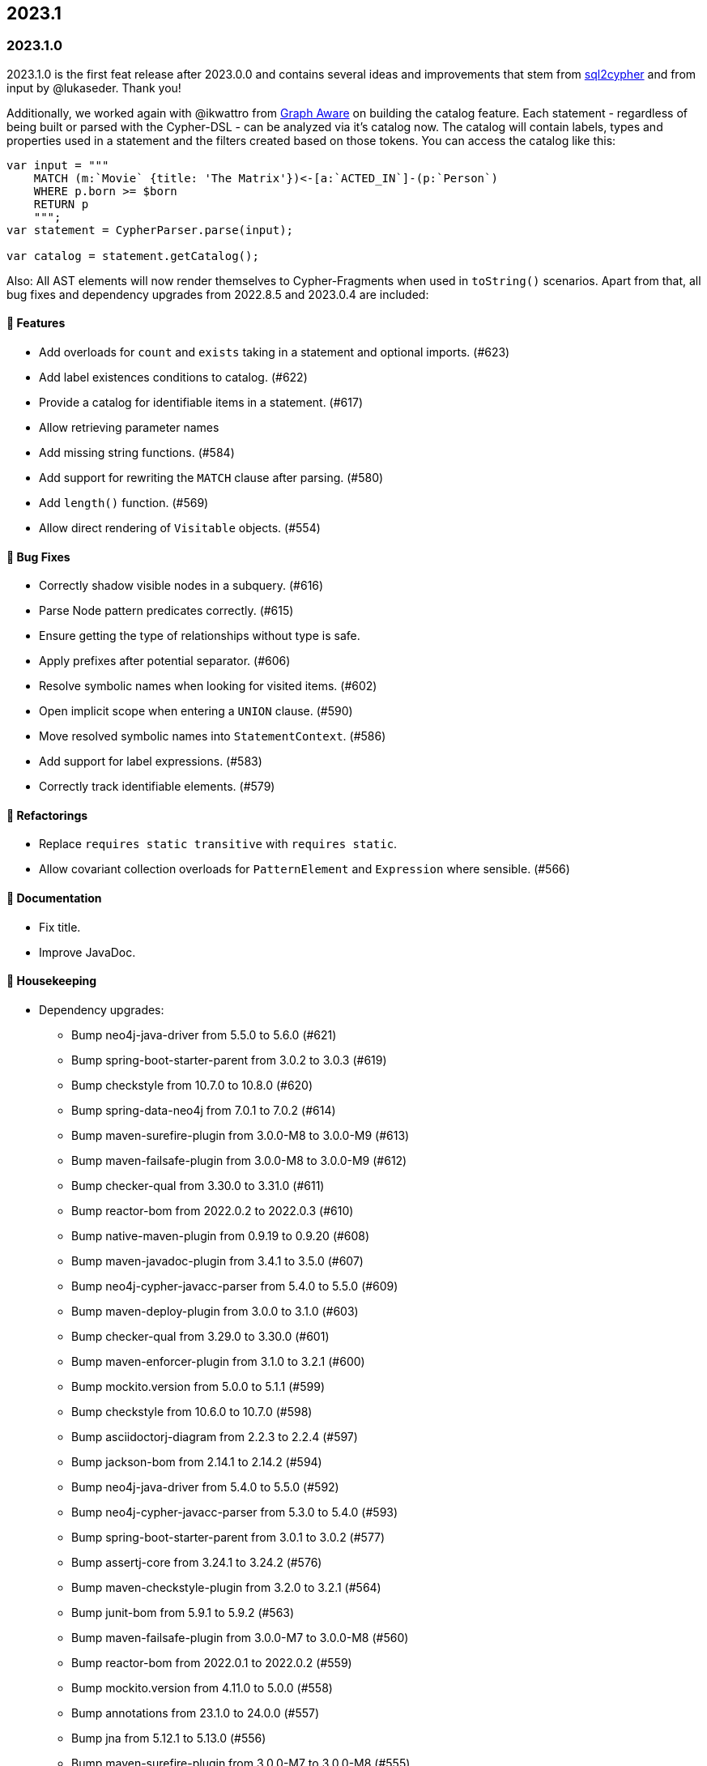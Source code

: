 == 2023.1

=== 2023.1.0

2023.1.0 is the first feat release after 2023.0.0 and contains several ideas and improvements that stem from https://github.com/neo4j-contrib/sql2cypher[sql2cypher] and from input by @lukaseder. Thank you!

Additionally, we worked again with @ikwattro from https://graphaware.com[Graph Aware] on building the catalog feature. Each statement - regardless of being built or parsed with the Cypher-DSL - can be analyzed via it's catalog now. The catalog will contain labels, types and properties used in a statement and the filters created based on those tokens. You can access the catalog like this:

[source,java]
----
var input = """
    MATCH (m:`Movie` {title: 'The Matrix'})<-[a:`ACTED_IN`]-(p:`Person`)
    WHERE p.born >= $born
    RETURN p
    """;
var statement = CypherParser.parse(input);

var catalog = statement.getCatalog();
----

Also: All AST elements will now render themselves to Cypher-Fragments when used in `toString()` scenarios. Apart from that, all bug fixes and dependency upgrades from 2022.8.5 and 2023.0.4 are included:

==== 🚀 Features

* Add overloads for `count` and `exists` taking in a statement and optional imports. (#623)
* Add label existences conditions to catalog. (#622)
* Provide a catalog for identifiable items in a statement. (#617)
* Allow retrieving parameter names
* Add missing string functions. (#584)
* Add support for rewriting the `MATCH` clause after parsing. (#580)
* Add `length()` function. (#569)
* Allow direct rendering of `Visitable` objects. (#554)

==== 🐛 Bug Fixes

* Correctly shadow visible nodes in a subquery. (#616)
* Parse Node pattern predicates correctly. (#615)
* Ensure getting the type of relationships without type is safe.
* Apply prefixes after potential separator. (#606)
* Resolve symbolic names when looking for visited items. (#602)
* Open implicit scope when entering a `UNION` clause. (#590)
* Move resolved symbolic names into `StatementContext`. (#586)
* Add support for label expressions. (#583)
* Correctly track identifiable elements. (#579)

==== 🔄️ Refactorings

* Replace `requires static transitive` with `requires static`.
* Allow covariant collection overloads for `PatternElement` and `Expression` where sensible. (#566)

==== 📖 Documentation

* Fix title.
* Improve JavaDoc.

==== 🧹 Housekeeping

* Dependency upgrades:
** Bump neo4j-java-driver from 5.5.0 to 5.6.0 (#621)
** Bump spring-boot-starter-parent from 3.0.2 to 3.0.3 (#619)
** Bump checkstyle from 10.7.0 to 10.8.0 (#620)
** Bump spring-data-neo4j from 7.0.1 to 7.0.2 (#614)
** Bump maven-surefire-plugin from 3.0.0-M8 to 3.0.0-M9 (#613)
** Bump maven-failsafe-plugin from 3.0.0-M8 to 3.0.0-M9 (#612)
** Bump checker-qual from 3.30.0 to 3.31.0 (#611)
** Bump reactor-bom from 2022.0.2 to 2022.0.3 (#610)
** Bump native-maven-plugin from 0.9.19 to 0.9.20 (#608)
** Bump maven-javadoc-plugin from 3.4.1 to 3.5.0 (#607)
** Bump neo4j-cypher-javacc-parser from 5.4.0 to 5.5.0 (#609)
** Bump maven-deploy-plugin from 3.0.0 to 3.1.0 (#603)
** Bump checker-qual from 3.29.0 to 3.30.0 (#601)
** Bump maven-enforcer-plugin from 3.1.0 to 3.2.1 (#600)
** Bump mockito.version from 5.0.0 to 5.1.1 (#599)
** Bump checkstyle from 10.6.0 to 10.7.0 (#598)
** Bump asciidoctorj-diagram from 2.2.3 to 2.2.4 (#597)
** Bump jackson-bom from 2.14.1 to 2.14.2 (#594)
** Bump neo4j-java-driver from 5.4.0 to 5.5.0 (#592)
** Bump neo4j-cypher-javacc-parser from 5.3.0 to 5.4.0 (#593)
** Bump spring-boot-starter-parent from 3.0.1 to 3.0.2 (#577)
** Bump assertj-core from 3.24.1 to 3.24.2 (#576)
** Bump maven-checkstyle-plugin from 3.2.0 to 3.2.1 (#564)
** Bump junit-bom from 5.9.1 to 5.9.2 (#563)
** Bump maven-failsafe-plugin from 3.0.0-M7 to 3.0.0-M8 (#560)
** Bump reactor-bom from 2022.0.1 to 2022.0.2 (#559)
** Bump mockito.version from 4.11.0 to 5.0.0 (#558)
** Bump annotations from 23.1.0 to 24.0.0 (#557)
** Bump jna from 5.12.1 to 5.13.0 (#556)
** Bump maven-surefire-plugin from 3.0.0-M7 to 3.0.0-M8 (#555)
** Bump spring-data-neo4j from 7.0.0 to 7.0.1 (#562)
** Bump neo4j-java-driver from 5.3.1 to 5.4.0 (#561)

==== 🛠 Build

* Improve configuration of the license plugin.
* Move the fixed `module-info.java` somewhere out of IDEAs reach.
